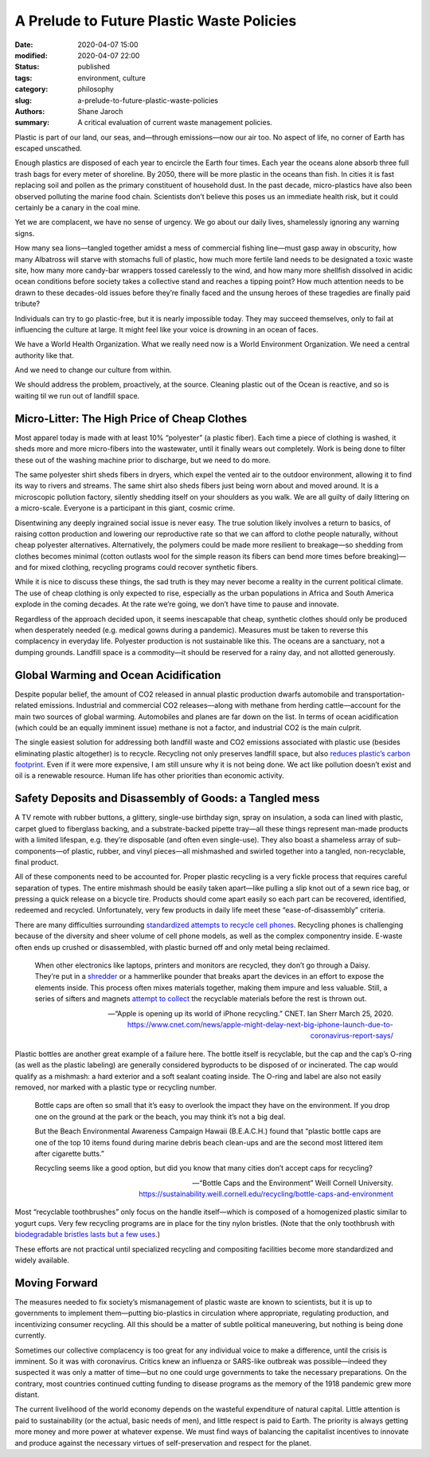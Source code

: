 ********************************************
 A Prelude to Future Plastic Waste Policies
********************************************

:date: 2020-04-07 15:00
:modified: 2020-04-07 22:00
:status: published
:tags: environment, culture
:category: philosophy
:slug: a-prelude-to-future-plastic-waste-policies
:authors: Shane Jaroch
:summary: A critical evaluation of current waste management policies.


Plastic is part of our land, our seas, and—through emissions—now our air too. No aspect of life, no corner of Earth has escaped unscathed.

Enough plastics are disposed of each year to encircle the Earth four times. Each year the oceans alone absorb three full trash bags for every meter of shoreline. By 2050, there will be more plastic in the oceans than fish. In cities it is fast replacing soil and pollen as the primary constituent of household dust. In the past decade, micro-plastics have also been observed polluting the marine food chain. Scientists don’t believe this poses us an immediate health risk, but it could certainly be a canary in the coal mine.

Yet we are complacent, we have no sense of urgency. We go about our daily lives, shamelessly ignoring any warning signs.

How many sea lions—tangled together amidst a mess of commercial fishing line—must gasp away in obscurity, how many Albatross will starve with stomachs full of plastic, how much more fertile land needs to be designated a toxic waste site, how many more candy-bar wrappers tossed carelessly to the wind, and how many more shellfish dissolved in acidic ocean conditions before society takes a collective stand and reaches a tipping point? How much attention needs to be drawn to these decades-old issues before they’re finally faced and the unsung heroes of these tragedies are finally paid tribute?

Individuals can try to go plastic-free, but it is nearly impossible today. They may succeed themselves, only to fail at influencing the culture at large. It might feel like your voice is drowning in an ocean of faces.

We have a World Health Organization. What we really need now is a World Environment Organization. We need a central authority like that.

And we need to change our culture from within.

We should address the problem, proactively, at the source. Cleaning plastic out of the Ocean is reactive, and so is waiting til we run out of landfill space.



Micro-Litter: The High Price of Cheap Clothes
#############################################

Most apparel today is made with at least 10% “polyester” (a plastic fiber). Each time a piece of clothing is washed, it sheds more and more micro-fibers into the wastewater, until it finally wears out completely. Work is being done to filter these out of the washing machine prior to discharge, but we need to do more.

The same polyester shirt sheds fibers in dryers, which expel the vented air to the outdoor environment, allowing it to find its way to rivers and streams. The same shirt also sheds fibers just being worn about and moved around. It is a microscopic pollution factory, silently shedding itself on your shoulders as you walk. We are all guilty of daily littering on a micro-scale. Everyone is a participant in this giant, cosmic crime.

Disentwining any deeply ingrained social issue is never easy. The true solution likely involves a return to basics, of raising cotton production and lowering our reproductive rate so that we can afford to clothe people naturally, without cheap polyester alternatives. Alternatively, the polymers could be made more resilient to breakage—so shedding from clothes becomes minimal (cotton outlasts wool for the simple reason its fibers can bend more times before breaking)—and for mixed clothing, recycling programs could recover synthetic fibers.

While it is nice to discuss these things, the sad truth is they may never become a reality in the current political climate. The use of cheap clothing is only expected to rise, especially as the urban populations in Africa and South America explode in the coming decades. At the rate we’re going, we don’t have time to pause and innovate.

Regardless of the approach decided upon, it seems inescapable that cheap, synthetic clothes should only be produced when desperately needed (e.g. medical gowns during a pandemic). Measures must be taken to reverse this complacency in everyday life. Polyester production is not sustainable like this. The oceans are a sanctuary, not a dumping grounds. Landfill space is a commodity—it should be reserved for a rainy day, and not allotted generously.



Global Warming and Ocean Acidification
######################################

Despite popular belief, the amount of CO2 released in annual plastic production dwarfs automobile and transportation-related emissions. Industrial and commercial CO2 releases—along with methane from herding cattle—account for the main two sources of global warming. Automobiles and planes are far down on the list. In terms of ocean acidification (which could be an equally imminent issue) methane is not a factor, and industrial CO2 is the main culprit.

The single easiest solution for addressing both landfill waste and CO2 emissions associated with plastic use (besides eliminating plastic altogether) is to recycle. Recycling not only preserves landfill space, but also `reduces plastic’s carbon footprint <https://www.sciencedaily.com/releases/2019/04/190415144004.htm>`_. Even if it were more expensive, I am still unsure why it is not being done. We act like pollution doesn’t exist and oil is a renewable resource. Human life has other priorities than economic activity.



Safety Deposits and Disassembly of Goods: a Tangled mess
########################################################

A TV remote with rubber buttons, a glittery, single-use birthday sign, spray on insulation, a soda can lined with plastic, carpet glued to fiberglass backing, and a substrate-backed pipette tray—all these things represent man-made products with a limited lifespan, e.g. they’re disposable (and often even single-use). They also boast a shameless array of sub-components—of plastic, rubber, and vinyl pieces—all mishmashed and swirled together into a tangled, non-recyclable, final product.

All of these components need to be accounted for. Proper plastic recycling is a very fickle process that requires careful separation of types. The entire mishmash should be easily taken apart—like pulling a slip knot out of a sewn rice bag, or pressing a quick release on a bicycle tire. Products should come apart easily so each part can be recovered, identified, redeemed and recycled. Unfortunately, very few products in daily life meet these “ease-of-disassembly” criteria.

There are many difficulties surrounding `standardized attempts to recycle cell phones <https://www.ifixit.com/News/15794/apple-daisy-cobalt-recycling>`_. Recycling phones is challenging because of the diversity and sheer volume of cell phone models, as well as the complex componentry inside. E-waste often ends up crushed or disassembled, with plastic burned off and only metal being reclaimed.

.. pull-quote::

  When other electronics like laptops, printers and monitors are recycled, they don’t go through a Daisy. They’re put in a `shredder <https://youtu.be/erQZz9yBegI>`_ or a hammerlike pounder that breaks apart the devices in an effort to expose the elements inside. This process often mixes materials together, making them impure and less valuable. Still, a series of sifters and magnets `attempt to collect <https://www.youtube.com/watch?v=EDVCldfYJ8k>`_ the recyclable materials before the rest is thrown out.

  -- “Apple is opening up its world of iPhone recycling.” CNET. Ian Sherr
  March 25, 2020. https://www.cnet.com/news/apple-might-delay-next-big-iphone-launch-due-to-coronavirus-report-says/

Plastic bottles are another great example of a failure here. The bottle itself is recyclable, but the cap and the cap’s O-ring (as well as the plastic labeling) are generally considered byproducts to be disposed of or incinerated. The cap would qualify as a mishmash: a hard exterior and a soft sealant coating inside. The O-ring and label are also not easily removed, nor marked with a plastic type or recycling number.

.. pull-quote::

  Bottle caps are often so small that it’s easy to overlook the impact they have on the environment. If you drop one on the ground at the park or the beach, you may think it’s not a big deal.

  But the Beach Environmental Awareness Campaign Hawaii (B.E.A.C.H.) found that “plastic bottle caps are one of the top 10 items found during marine debris beach clean-ups and are the second most littered item after cigarette butts.”

  Recycling seems like a good option, but did you know that many cities don’t accept caps for recycling?

  -- “Bottle Caps and the Environment” Weill Cornell University. https://sustainability.weill.cornell.edu/recycling/bottle-caps-and-environment

Most “recyclable toothbrushes” only focus on the handle itself—which is composed of a homogenized plastic similar to yogurt cups. Very few recycling programs are in place for the tiny nylon bristles. (Note that the only toothbrush with `biodegradable bristles lasts but a few uses <https://gippslandunwrapped.com/2018/06/24/finally-a-toothbrush-with-plant-based-biodegradable-bristles/>`_.)

These efforts are not practical until specialized recycling and compositing facilities become more standardized and widely available.



Moving Forward
##############

The measures needed to fix society’s mismanagement of plastic waste are known to scientists, but it is up to governments to implement them—putting bio-plastics in circulation where appropriate, regulating production, and incentivizing consumer recycling. All this should be a matter of subtle political maneuvering, but nothing is being done currently.

Sometimes our collective complacency is too great for any individual voice to make a difference, until the crisis is imminent. So it was with coronavirus. Critics knew an influenza or SARS-like outbreak was possible—indeed they suspected it was only a matter of time—but no one could urge governments to take the necessary preparations. On the contrary, most countries continued cutting funding to disease programs as the memory of the 1918 pandemic grew more distant.

The current livelihood of the world economy depends on the wasteful expenditure of natural capital. Little attention is paid to sustainability (or the actual, basic needs of men), and little respect is paid to Earth. The priority is always getting more money and more power at whatever expense. We must find ways of balancing the capitalist incentives to innovate and produce against the necessary virtues of self-preservation and respect for the planet.
